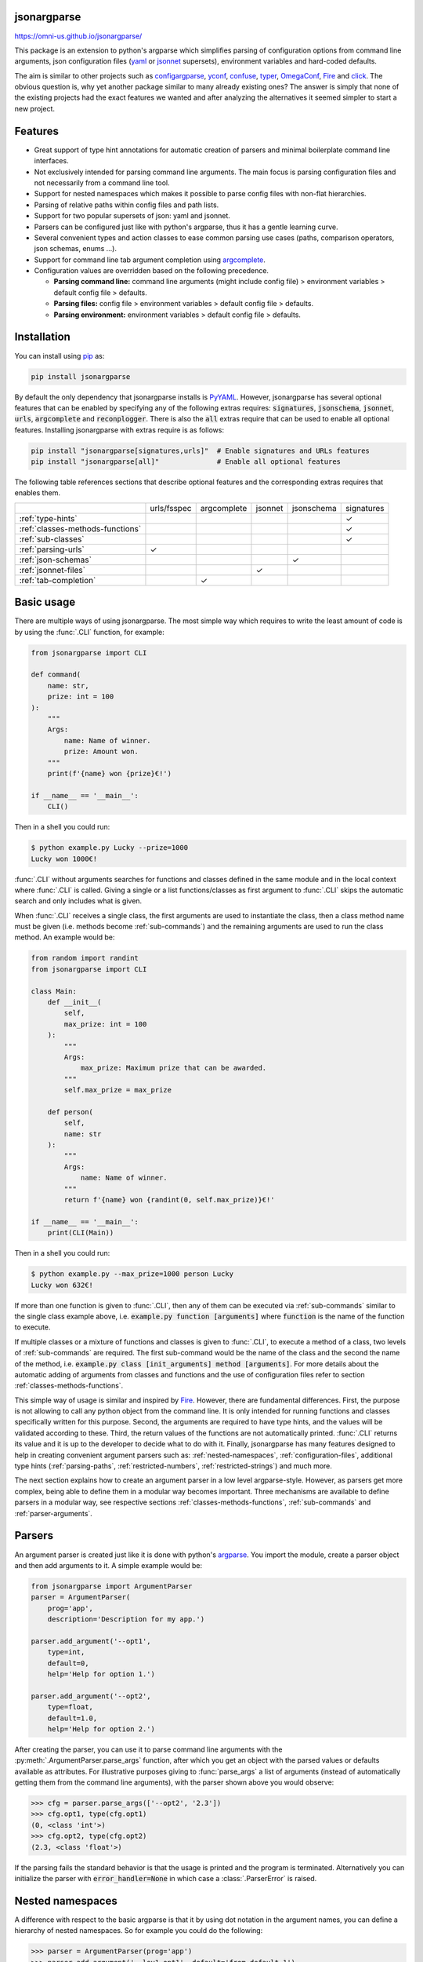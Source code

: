 .. image:: https://circleci.com/gh/omni-us/jsonargparse.svg?style=svg
    :target: https://circleci.com/gh/omni-us/jsonargparse
.. image:: https://codecov.io/gh/omni-us/jsonargparse/branch/master/graph/badge.svg
    :target: https://codecov.io/gh/omni-us/jsonargparse
.. image:: https://sonarcloud.io/api/project_badges/measure?project=omni-us_jsonargparse&metric=alert_status
    :target: https://sonarcloud.io/dashboard?id=omni-us_jsonargparse
.. image:: https://badge.fury.io/py/jsonargparse.svg
    :target: https://badge.fury.io/py/jsonargparse
.. image:: https://img.shields.io/badge/contributions-welcome-brightgreen.svg
    :target: https://github.com/omni-us/jsonargparse


jsonargparse
============

https://omni-us.github.io/jsonargparse/

This package is an extension to python's argparse which simplifies parsing of
configuration options from command line arguments, json configuration files
(`yaml <https://yaml.org/>`__ or `jsonnet <https://jsonnet.org/>`__ supersets),
environment variables and hard-coded defaults.

The aim is similar to other projects such as `configargparse
<https://pypi.org/project/ConfigArgParse/>`__, `yconf
<https://pypi.org/project/yconf/>`__, `confuse
<https://pypi.org/project/confuse/>`__, `typer
<https://pypi.org/project/typer/>`__, `OmegaConf
<https://pypi.org/project/omegaconf/>`__, `Fire
<https://pypi.org/project/fire/>`__ and `click
<https://pypi.org/project/click/>`__. The obvious question is, why yet another
package similar to many already existing ones? The answer is simply that none of
the existing projects had the exact features we wanted and after analyzing the
alternatives it seemed simpler to start a new project.


Features
========

- Great support of type hint annotations for automatic creation of parsers and
  minimal boilerplate command line interfaces.

- Not exclusively intended for parsing command line arguments. The main focus is
  parsing configuration files and not necessarily from a command line tool.

- Support for nested namespaces which makes it possible to parse config files
  with non-flat hierarchies.

- Parsing of relative paths within config files and path lists.

- Support for two popular supersets of json: yaml and jsonnet.

- Parsers can be configured just like with python's argparse, thus it has a
  gentle learning curve.

- Several convenient types and action classes to ease common parsing use cases
  (paths, comparison operators, json schemas, enums ...).

- Support for command line tab argument completion using `argcomplete
  <https://pypi.org/project/argcomplete/>`__.

- Configuration values are overridden based on the following precedence.

  - **Parsing command line:** command line arguments (might include config file)
    > environment variables > default config file > defaults.
  - **Parsing files:** config file > environment variables > default config file
    > defaults.
  - **Parsing environment:** environment variables > default config file >
    defaults.


.. _installation:

Installation
============

You can install using `pip <https://pypi.org/project/jsonargparse/>`__ as:

.. code-block:: bash

    pip install jsonargparse

By default the only dependency that jsonargparse installs is `PyYAML
<https://pypi.org/project/PyYAML/>`__. However, jsonargparse has several
optional features that can be enabled by specifying any of the following extras
requires: :code:`signatures`, :code:`jsonschema`, :code:`jsonnet`, :code:`urls`,
:code:`argcomplete` and :code:`reconplogger`. There is also the :code:`all`
extras require that can be used to enable all optional features. Installing
jsonargparse with extras require is as follows:

.. code-block:: bash

    pip install "jsonargparse[signatures,urls]"  # Enable signatures and URLs features
    pip install "jsonargparse[all]"              # Enable all optional features

The following table references sections that describe optional features and the
corresponding extras requires that enables them.

+----------------------------------+-------------+-------------+---------+------------+------------+
|                                  | urls/fsspec | argcomplete | jsonnet | jsonschema | signatures |
+----------------------------------+-------------+-------------+---------+------------+------------+
| :ref:`type-hints`                |             |             |         |            | ✓          |
+----------------------------------+-------------+-------------+---------+------------+------------+
| :ref:`classes-methods-functions` |             |             |         |            | ✓          |
+----------------------------------+-------------+-------------+---------+------------+------------+
| :ref:`sub-classes`               |             |             |         |            | ✓          |
+----------------------------------+-------------+-------------+---------+------------+------------+
| :ref:`parsing-urls`              | ✓           |             |         |            |            |
+----------------------------------+-------------+-------------+---------+------------+------------+
| :ref:`json-schemas`              |             |             |         | ✓          |            |
+----------------------------------+-------------+-------------+---------+------------+------------+
| :ref:`jsonnet-files`             |             |             | ✓       |            |            |
+----------------------------------+-------------+-------------+---------+------------+------------+
| :ref:`tab-completion`            |             | ✓           |         |            |            |
+----------------------------------+-------------+-------------+---------+------------+------------+


Basic usage
===========

There are multiple ways of using jsonargparse. The most simple way which
requires to write the least amount of code is by using the :func:`.CLI`
function, for example:

.. code-block:: python

    from jsonargparse import CLI

    def command(
        name: str,
        prize: int = 100
    ):
        """
        Args:
            name: Name of winner.
            prize: Amount won.
        """
        print(f'{name} won {prize}€!')

    if __name__ == '__main__':
        CLI()

Then in a shell you could run:

.. code-block:: bash

    $ python example.py Lucky --prize=1000
    Lucky won 1000€!

:func:`.CLI` without arguments searches for functions and classes defined in the
same module and in the local context where :func:`.CLI` is called. Giving a
single or a list functions/classes as first argument to :func:`.CLI` skips the
automatic search and only includes what is given.

When :func:`.CLI` receives a single class, the first arguments are used to
instantiate the class, then a class method name must be given (i.e. methods
become :ref:`sub-commands`) and the remaining arguments are used to run the
class method. An example would be:

.. code-block:: python

    from random import randint
    from jsonargparse import CLI

    class Main:
        def __init__(
            self,
            max_prize: int = 100
        ):
            """
            Args:
                max_prize: Maximum prize that can be awarded.
            """
            self.max_prize = max_prize

        def person(
            self,
            name: str
        ):
            """
            Args:
                name: Name of winner.
            """
            return f'{name} won {randint(0, self.max_prize)}€!'

    if __name__ == '__main__':
        print(CLI(Main))

Then in a shell you could run:

.. code-block:: bash

    $ python example.py --max_prize=1000 person Lucky
    Lucky won 632€!

If more than one function is given to :func:`.CLI`, then any of them can be
executed via :ref:`sub-commands` similar to the single class example above, i.e.
:code:`example.py function [arguments]` where :code:`function` is the name of
the function to execute.

If multiple classes or a mixture of functions and classes is given to
:func:`.CLI`, to execute a method of a class, two levels of :ref:`sub-commands`
are required. The first sub-command would be the name of the class and the
second the name of the method, i.e. :code:`example.py class [init_arguments]
method [arguments]`. For more details about the automatic adding of arguments
from classes and functions and the use of configuration files refer to section
:ref:`classes-methods-functions`.

This simple way of usage is similar and inspired by `Fire
<https://pypi.org/project/fire/>`__. However, there are fundamental differences.
First, the purpose is not allowing to call any python object from the command
line. It is only intended for running functions and classes specifically written
for this purpose. Second, the arguments are required to have type hints, and the
values will be validated according to these. Third, the return values of the
functions are not automatically printed. :func:`.CLI` returns its value and it
is up to the developer to decide what to do with it. Finally, jsonargparse has
many features designed to help in creating convenient argument parsers such as:
:ref:`nested-namespaces`, :ref:`configuration-files`, additional type hints
(:ref:`parsing-paths`, :ref:`restricted-numbers`, :ref:`restricted-strings`) and
much more.

The next section explains how to create an argument parser in a low level
argparse-style. However, as parsers get more complex, being able to define them
in a modular way becomes important. Three mechanisms are available to define
parsers in a modular way, see respective sections
:ref:`classes-methods-functions`, :ref:`sub-commands` and
:ref:`parser-arguments`.


Parsers
=======

An argument parser is created just like it is done with python's `argparse
<https://docs.python.org/3/library/argparse.html>`__. You import the module,
create a parser object and then add arguments to it. A simple example would be:

.. code-block:: python

    from jsonargparse import ArgumentParser
    parser = ArgumentParser(
        prog='app',
        description='Description for my app.')

    parser.add_argument('--opt1',
        type=int,
        default=0,
        help='Help for option 1.')

    parser.add_argument('--opt2',
        type=float,
        default=1.0,
        help='Help for option 2.')


After creating the parser, you can use it to parse command line arguments with
the :py:meth:`.ArgumentParser.parse_args` function, after which you get
an object with the parsed values or defaults available as attributes. For
illustrative purposes giving to :func:`parse_args` a list of arguments (instead
of automatically getting them from the command line arguments), with the parser
shown above you would observe:

.. code-block:: python

    >>> cfg = parser.parse_args(['--opt2', '2.3'])
    >>> cfg.opt1, type(cfg.opt1)
    (0, <class 'int'>)
    >>> cfg.opt2, type(cfg.opt2)
    (2.3, <class 'float'>)

If the parsing fails the standard behavior is that the usage is printed and the
program is terminated. Alternatively you can initialize the parser with
:code:`error_handler=None` in which case a :class:`.ParserError` is raised.


.. _nested-namespaces:

Nested namespaces
=================

A difference with respect to the basic argparse is that it by using dot notation
in the argument names, you can define a hierarchy of nested namespaces. So for
example you could do the following:

.. code-block:: python

    >>> parser = ArgumentParser(prog='app')
    >>> parser.add_argument('--lev1.opt1', default='from default 1')
    >>> parser.add_argument('--lev1.opt2', default='from default 2')
    >>> cfg = parser.get_defaults()
    >>> cfg.lev1.opt1
    'from default 2'
    >>> cfg.lev1.opt2
    'from default 2'

A group of nested options can be created by using a dataclass. This has the
advantage that the same options can be reused in multiple places of a project.
An example analogous to the one above would be:

.. code-block:: python

    from dataclasses import dataclass

    @dataclass
    class Level1Options:
        """Level 1 options
        Args:
            opt1: Option 1
            opt2: Option 2
        """
        opt1: str = 'from default 1'
        opt2: str = 'from default 2'

    parser = ArgumentParser()
    parser.add_argument('--lev1', type=Level1Options, default=Level1Options())


.. _configuration-files:

Configuration files
===================

An important feature of jsonargparse is the parsing of yaml/json files. The dot
notation hierarchy of the arguments (see :ref:`nested-namespaces`) are used for
the expected structure in the config files.

The :py:attr:`.ArgumentParser.default_config_files` property can be set when
creating a parser to specify patterns to search for configuration files. For
example if a parser is created as
:code:`ArgumentParser(default_config_files=['~/.myapp.yaml',
'/etc/myapp.yaml'])`, when parsing if any of those two config files exist it
will be parsed and used to override the defaults. Only the first matched config
file is used. The default config file is always parsed first, this means that
any command line arguments will override its values.

It is also possible to add an argument to explicitly provide a configuration
file path. Providing a config file as an argument does not disable the parsing
of :code:`default_config_files`. The config argument would be parsed in the
specific position among the command line arguments. Therefore the arguments
found after would override the values from the config file. The config argument
can be given multiple times, each overriding the values of the previous. Using
the example parser from the :ref:`nested-namespaces` section above, we could
have the following config file in yaml format:

.. code-block:: yaml

    # File: example.yaml
    lev1:
      opt1: from yaml 1
      opt2: from yaml 2

Then in python adding a config file argument and parsing some dummy arguments,
the following would be observed:

.. code-block:: python

    >>> from jsonargparse import ArgumentParser, ActionConfigFile
    >>> parser = ArgumentParser()
    >>> parser.add_argument('--lev1.opt1', default='from default 1')
    >>> parser.add_argument('--lev1.opt2', default='from default 2')
    >>> parser.add_argument('--cfg', action=ActionConfigFile)
    >>> cfg = parser.parse_args(['--lev1.opt1', 'from arg 1',
                                 '--cfg', 'example.yaml',
                                 '--lev1.opt2', 'from arg 2'])
    >>> cfg.lev1.opt1
    'from yaml 1'
    >>> cfg.lev1.opt2
    'from arg 2'

Instead of providing a path to a configuration file, a string with the
configuration content can also be provided.

.. code-block:: python

    >>> cfg = parser.parse_args(['--cfg', '{"lev1":{"opt1":"from string 1"}}'])
    >>> cfg.lev1.opt1
    'from string 1'

The config file can also be provided as an environment variable as explained in
section :ref:`environment-variables`. The configuration file environment
variable is the first one to be parsed. So any argument provided through an
environment variable would override the config file one.

A configuration file or string can also be parsed without parsing command line
arguments. The methods for this are :py:meth:`.ArgumentParser.parse_path` and
:py:meth:`.ArgumentParser.parse_string` to parse a config file or a config
string respectively.

Parsers that have an :class:`.ActionConfigFile` also include a
:code:`--print_config` option. This is useful particularly for command line
tools with a large set of options to create an initial config file including all
default values. If the `ruyaml <https://ruyaml.readthedocs.io>`__ package is
installed, the config can be printed having the help descriptions content as
yaml comments by using :code:`--print_config=comments`. Another option is
:code:`--print_config=skip_null` which skips entries whose value is
:code:`null`.


.. _environment-variables:

Environment variables
=====================

The jsonargparse parsers can also get values from environment variables. The
parser checks existing environment variables whose name is of the form
:code:`[PREFIX_][LEV__]*OPT`, that is, all in upper case, first a prefix (set by
:code:`env_prefix`, or if unset the :code:`prog` without extension) followed by
underscore and then the argument name replacing dots with two underscores. Using
the parser from the :ref:`nested-namespaces` section above, in your shell you
would set the environment variables as:

.. code-block:: bash

    export APP_LEV1__OPT1='from env 1'
    export APP_LEV1__OPT2='from env 2'

Then in python the parser would use these variables, unless overridden by the
command line arguments, that is:

.. code-block:: python

    >>> parser = ArgumentParser(env_prefix='APP', default_env=True)
    >>> parser.add_argument('--lev1.opt1', default='from default 1')
    >>> parser.add_argument('--lev1.opt2', default='from default 2')
    >>> cfg = parser.parse_args(['--lev1.opt1', 'from arg 1'])
    >>> cfg.lev1.opt1
    'from arg 1'
    >>> cfg.lev1.opt2
    'from env 2'

Note that when creating the parser, :code:`default_env=True` was given. By
default :py:meth:`.ArgumentParser.parse_args` does not check environment
variables, so it has to be enabled explicitly.

There is also the :py:meth:`.ArgumentParser.parse_env` function to only parse
environment variables, which might be useful for some use cases in which there
is no command line call involved.

If a parser includes an :class:`.ActionConfigFile` argument, then the
environment variable for this config file will be checked before all the other
environment variables.


.. _classes-methods-functions:

Classes, methods and functions
==============================

It is good practice to write python code in which parameters have type hints and
are described in the docstrings. To make this well written code configurable, it
wouldn't make sense to duplicate information of types and parameter
descriptions. To avoid this duplication, jsonargparse includes methods to
automatically add their arguments:
:py:meth:`.SignatureArguments.add_class_arguments`,
:py:meth:`.SignatureArguments.add_method_arguments`,
:py:meth:`.SignatureArguments.add_function_arguments` and
:py:meth:`.SignatureArguments.add_dataclass_arguments`.

Take for example a class with its init and a method with docstrings as follows:

.. code-block:: python

    from typing import Dict, Union, List

    class MyClass(MyBaseClass):
        def __init__(self, items: Dict[str, Union[int, List[int]]], **kwargs):
            """Initializer for MyClass.

            Args:
                items: Description for items.
            """
            pass

        def mymethod(self, value: float, flag: bool = False):
            """Description for mymethod.

            Args:
                value: Description for value.
                flag: Description for flag.
            """
            pass

Both :code:`MyClass` and :code:`mymethod` can easily be made configurable, the
class initialized and the method executed as follows:

.. code-block:: python

    from jsonargparse import ArgumentParser, namespace_to_dict

    parser = ArgumentParser()
    parser.add_class_arguments(MyClass, 'myclass.init')
    parser.add_method_arguments(MyClass, 'mymethod', 'myclass.method')

    cfg = parser.parse_args()
    myclass = MyClass(**namespace_to_dict(cfg.myclass.init))
    myclass.mymethod(**namespace_to_dict(cfg.myclass.method))

The :func:`add_class_arguments` call adds to the *myclass.init* key the
:code:`items` argument with description as in the docstring, it is set as
required since it does not have a default value, and when parsed it is validated
according to its type hint, i.e., a dict with values ints or list of ints. Also
since the init has the :code:`**kwargs` argument, the keyword arguments from
:code:`MyBaseClass` are also added to the parser. Similarly the
:func:`add_method_arguments` call adds to the *myclass.method* key the arguments
:code:`value` as a required float and :code:`flag` as an optional boolean with
default value false.

Instead of using :func:`namespace_to_dict` to convert the namespaces to a
dictionary, the :class:`.ArgumentParser` object can be instantiated with
:code:`parse_as_dict=True` to get directly a dictionary from the parsing
methods.

When parsing from a configuration file (see :ref:`configuration-files`) all the
values can be given in a single config file. However, for convenience it is also
possible that the values for each of the groups created by the calls to the add
signature methods can be parsed from independent files. This means that for the
example above there could be one general config file with contents:

.. code-block:: yaml

    myclass:
      init: myclass.yaml
      method: mymethod.yaml

Then the files :code:`myclass.yaml` and :code:`mymethod.yaml` would only include
the settings for each of the instantiation of the class and the call to the
method respectively.

A wide range of type hints are supported. For exact details go to section
:ref:`type-hints`. Some notes about the support for automatic adding of
arguments are:

- All positional arguments must have a type, otherwise the add arguments
  functions raise an exception.

- Keyword arguments are ignored if they don't have at least one type that is
  supported. They are also ignored if the name starts with :code:`_`.

- Recursive adding of arguments from base classes only considers the presence
  of :code:`*args` and :code:`**kwargs`. It does not check the code to identify
  if :code:`super().__init__` is called or with which arguments.

- Arguments whose name starts with :code:`_` are considered for internal use
  and ignored.

- The signature methods have a :code:`skip` parameters which can be used to
  exclude adding some arguments, e.g.
  :code:`parser.add_method_arguments(MyClass, 'mymethod', skip={'flag'})`.

.. note::

    Since keyword arguments with unsupported types are ignored, during
    development it might be desired to know which arguments are ignored and the
    specific reason. This can be done by initializing :class:`.ArgumentParser`
    with :code:`logger={'level': 'DEBUG'}`. For more details about logging go to
    section :ref:`logging`.

.. note::

    For all features described above to work, one optional package is required:
    `docstring-parser <https://pypi.org/project/docstring-parser/>`__ to get the
    argument descriptions from the docstrings. This package is included when
    jsonargparse is installed using the :code:`signatures` extras require as
    explained in section :ref:`installation`.


.. _argument-linking:

Argument linking
================

Some use cases could require adding arguments from multiple classes and be
desired that some parameters get a value automatically computed from other
arguments. This behavior can be obtained by using the
:py:meth:`.ArgumentParser.link_arguments` method.

There are two types of links each defined with :code:`apply_on='parse'` and
:code:`apply_on='instantiate'`. As the names suggest the former are set when
calling one of the parse methods and the latter are set when calling
:py:meth:`.ArgumentParser.instantiate_classes`.

For parsing links, source keys can be individual arguments or nested groups. The
target key has to be a single argument. The keys can be inside init_args of a
subclass. The compute function should accept as many positional arguments as
there are sources and return a value of type compatible with the target. An
example would be the following:

.. code-block:: python

    class Model:
        def __init__(self, batch_size: int):
            self.batch_size = batch_size

    class Data:
        def __init__(self, batch_size: int = 5):
            self.batch_size = batch_size

    parser = ArgumentParser()
    parser.add_class_arguments(Model, 'model')
    parser.add_class_arguments(Data, 'data')
    parser.link_arguments('data.batch_size', 'model.batch_size', apply_on='parse')

As argument and in config files only :code:`data.batch_size` should be
specified. Then whatever value it has will be propagated to
:code:`model.batch_size`.

For instantiation links, only a single source key is supported. The key can be
for a class group created using
:py:meth:`.SignatureArguments.add_class_arguments` or a subclass action created
using :py:meth:`.SignatureArguments.add_subclass_arguments`. If the key is only
the class group or subclass action, then a compute function is required which
takes the source class instance and returns the value to set in target.
Alternatively the key can specify a class attribute. The target key has to be a
single argument and can be inside init_args of a subclass. The order of
instantiation used by :py:meth:`.ArgumentParser.instantiate_classes` is
automatically determined based on the links. The instantiation links must be
a directed acyclic graph. An example would be the following:

.. code-block:: python

    class Model:
        def __init__(self, num_classes: int):
            self.num_classes = num_classes

    class Data:
        def __init__(self):
            self.num_classes = get_num_classes()

    parser = ArgumentParser()
    parser.add_class_arguments(Model, 'model')
    parser.add_class_arguments(Data, 'data')
    parser.link_arguments('data.num_classes', 'model.num_classes', apply_on='instantiate')

This link would imply that :py:meth:`.ArgumentParser.instantiate_classes`
instantiates :class:`Data` first, then use the :code:`num_classes` attribute to
instantiate :class:`Model`.


.. _type-hints:

Type hints
==========

As explained in section :ref:`classes-methods-functions` type hints are required
to automatically add arguments from signatures to a parser. Additional to this
feature, a type hint can also be used independently when adding a single
argument to the parser. For example, an argument that can be :code:`None` or a
float in the range :code:`(0, 1)` or a positive int could be added using a type
hint as follows:

.. code-block:: python

    from typing import Optional, Union
    from jsonargparse.typing import PositiveInt, OpenUnitInterval
    parser.add_argument('--op', type=Optional[Union[PositiveInt, OpenUnitInterval]])

The support of type hints is designed to not require developers to change their
types or default values. In other words, the idea is to support type hints
whatever they may be, as opposed to requiring jsonargparse specific types. The
types included in :code:`jsonargparse.typing` are completely generic and could
even be useful independent of the argument parsers.

A wide range of type hints are supported and with arbitrary complexity/nesting.
Some notes about this support are:

- Nested types are supported as long as at least one child type is supported.

- Fully supported types are: :code:`str`, :code:`bool`, :code:`int`,
  :code:`float`, :code:`complex`, :code:`List`, :code:`Iterable`,
  :code:`Sequence`, :code:`Any`, :code:`Union`, :code:`Optional`, :code:`Enum`,
  :code:`UUID`, restricted types as explained in sections
  :ref:`restricted-numbers` and :ref:`restricted-strings` and paths and URLs as
  explained in sections :ref:`parsing-paths` and :ref:`parsing-urls`.

- :code:`Dict` is supported but only with :code:`str` or :code:`int` keys.

- :code:`Tuple` and :code:`Set` are supported even though they can't be
  represented in json distinguishable from a list. Each :code:`Tuple` element
  position can have its own type and will be validated as such. :code:`Tuple`
  with ellipsis (:code:`Tuple[type, ...]`) is also supported. In command line
  arguments, config files and environment variables, tuples and sets are
  represented as an array.

- :code:`dataclasses` are supported as a type but without any nesting and for
  pure data classes. By pure it is meant that it only inherits from data
  classes, not a mixture of normal classes and data classes.

- To set a value to :code:`None` it is required to use :code:`null` since this
  is how json/yaml defines it. To avoid confusion in the help, :code:`NoneType`
  is displayed as :code:`null`. For example a function argument with type and
  default :code:`Optional[str] = None` would be shown in the help as
  :code:`type: Union[str, null], default: null`.

- :code:`Callable` has an experimental partial implementation and not officially
  supported yet.


.. _registering-types:

Registering types
=================

With the :func:`.register_type` function it is possible to register additional
types for use in jsonargparse parsers. If the type class can be instantiated
with a string representation and casting the instance to :code:`str` gives back
the string representation, then only the type class is given to
:func:`.register_type`. For example in the :code:`jsonargparse.typing` package
this is how complex numbers are registered: :code:`register_type(complex)`. For
other type classes that don't have these properties, to register it might be
necessary to provide a serializer and/or deserializer function. Including the
serializer and deserializer functions, the registration of the complex numbers
example is equivalent to :code:`register_type(complex, serializer=str,
deserializer=complex)`.

A more useful example could be registering the :code:`datetime` class. This case
requires to give both a serializer and a deserializer as seen below.

.. code-block:: python

    from datetime import datetime
    from jsonargparse import ArgumentParser
    from jsonargparse.typing import register_type

    def serializer(v):
        return v.isoformat()

    def deserializer(v):
        return datetime.strptime(v, '%Y-%m-%dT%H:%M:%S')

    register_type(datetime, serializer, deserializer)

    parser = ArgumentParser()
    parser.add_argument('--datetime', type=datetime)
    parser.parse_args(['--datetime=2008-09-03T20:56:35'])


.. _sub-classes:

Class type and sub-classes
==========================

It is also possible to use an arbitrary class as a type such that the argument
accepts this class or any derived subclass. In the config file or environment
variable or command line argument, a class is represented by a dictionary with a
:code:`class_path` entry indicating the dot notation expression to import the
class, and optionally some :code:`init_args` that would be used to instantiate
it. When parsing, it will be checked that the class can be imported, that it is
a subclass of the given type and that :code:`init_args` values correspond to
valid arguments to instantiate it. After parsing, the config object will include
the :code:`class_path` and :code:`init_args` entries. To get a config object
with all sub-classes instantiated, the
:py:meth:`.ArgumentParser.instantiate_subclasses` method is used. The
:code:`skip` parameter of the signature methods can also be used to exclude
arguments within subclasses. This is done by giving its relative destination
key, i.e. as :code:`param.init_args.subparam`.

A simple example would be having some config file :code:`config.yaml` as:

.. code-block:: yaml

    myclass:
      calendar:
        class_path: calendar.Calendar
        init_args:
          firstweekday: 1

Then in python:

.. code-block:: python

    >>> from calendar import Calendar
    >>> class MyClass:
            def __init__(self, calendar: Calendar):
                self.calendar = calendar
    >>> parser = ArgumentParser(parse_as_dict=True)
    >>> parser.add_class_arguments(MyClass, 'myclass')
    >>> cfg = parser.parse_path('config.yaml')
    >>> cfg['myclass']['calendar']
    {'class_path': 'calendar.Calendar', 'init_args': {'firstweekday': 1}}
    >>> cfg = parser.instantiate_subclasses(cfg)
    >>> cfg['myclass']['calendar'].getfirstweekday()
    1

In this example the :code:`class_path` points to the same class used for the
type. But a subclass of :code:`Calendar` with an extended list of init
parameters would also work. The help of the parser does not show details for a
type class since this depends on the subclass used. To get help details for a
particular subclass there is a specific help option that receives the import
path as follows:

If there is some subclass of :code:`Calendar` which can be imported from
:code:`mycode.MyCalendar`, then it would be possible to see the corresponding
:code:`init_args` details by running the tool from the command line as:

.. code-block:: bash

    python tool.py --myclass.calendar.help mycode.MyCalendar


An individual argument can also be added having as type a class, i.e.
:code:`parser.add_argument('--calendar', type=Calendar)`. There is also another
method :py:meth:`.SignatureArguments.add_subclass_arguments` which does the same
as :code:`add_argument`, but has some added benefits: 1) the argument is added
in a new group automatically; 2) the argument values can be given in an
independent config file by specifying a path to it; and 3) by default sets a
useful :code:`metavar` and :code:`help` strings.


.. _sub-commands:

Sub-commands
============

A way to define parsers in a modular way is what in argparse is known as
`sub-commands <https://docs.python.org/3/library/argparse.html#sub-commands>`__.
However, to promote modularity, in jsonargparse sub-commands work a bit
different than in argparse. To add sub-commands to a parser, the
:py:meth:`.ArgumentParser.add_subcommands` method is used. Then an existing
parser is added as a sub-command using :func:`.add_subcommand`. In a parsed
config object the sub-command will be stored in the :code:`subcommand` entry (or
whatever :code:`dest` was set to), and the values of the sub-command will be in
an entry with the same name as the respective sub-command. An example of
defining a parser with sub-commands is the following:

.. code-block:: python

    from jsonargparse import ArgumentParser
    ...
    parser_subcomm1 = ArgumentParser()
    parser_subcomm1.add_argument('--op1')
    ...
    parser_subcomm2 = ArgumentParser()
    parser_subcomm2.add_argument('--op2')
    ...
    parser = ArgumentParser(prog='app')
    parser.add_argument('--op0')
    subcommands = parser.add_subcommands()
    subcommands.add_subcommand('subcomm1', parser_subcomm1)
    subcommands.add_subcommand('subcomm2', parser_subcomm2)

Then some examples of parsing are the following:

.. code-block:: python

    >>> parser.parse_args(['subcomm1', '--op1', 'val1'])
    Namespace(op0=None, subcomm1=Namespace(op1='val1'), subcommand='subcomm1')
    >>> parser.parse_args(['--op0', 'val0', 'subcomm2', '--op2', 'val2'])
    Namespace(op0='val0', subcomm2=Namespace(op2='val2'), subcommand='subcomm2')

Parsing config files with :py:meth:`.ArgumentParser.parse_path` or
:py:meth:`.ArgumentParser.parse_string` is also possible. Though there can only
be values for one of the sub-commands. The config file is not required to
specify a value for :code:`subcommand`. For the example parser above a valid
yaml would be:

.. code-block:: yaml

    # File: example.yaml
    op0: val0
    subcomm1:
      op1: val1

Parsing of environment variables works similar to :class:`.ActionParser`. For
the example parser above, all environment variables for :code:`subcomm1` would
have as prefix :code:`APP_SUBCOMM1_` and likewise for :code:`subcomm2` as prefix
:code:`APP_SUBCOMM2_`. The sub-command to use could be chosen by setting
environment variable :code:`APP_SUBCOMMAND`.

It is possible to have multiple levels of sub-commands. With multiple levels
there is one basic requirement: the sub-commands must be added in the order of
the levels. This is, first call :func:`add_subcommands` and
:func:`add_subcommand` for the first level. Only after do the same for the
second level, and so on.


.. _json-schemas:

Json schemas
============

The :class:`.ActionJsonSchema` class is provided to allow parsing and validation
of values using a json schema. This class requires the `jsonschema
<https://pypi.org/project/jsonschema/>`__ python package. Though note that
jsonschema is not a requirement of the minimal jsonargparse install. To enable
this functionality install with the :code:`jsonschema` extras require as
explained in section :ref:`installation`.

Check out the `jsonschema documentation
<https://python-jsonschema.readthedocs.io/>`__ to learn how to write a schema.
The current version of jsonargparse uses Draft7Validator. Parsing an argument
using a json schema is done like in the following example:

.. code-block:: python

    >>> schema = {
    ...     "type" : "object",
    ...     "properties" : {
    ...         "price" : {"type" : "number"},
    ...         "name" : {"type" : "string"},
    ...     },
    ... }

    >>> from jsonargparse import ActionJsonSchema
    >>> parser.add_argument('--op', action=ActionJsonSchema(schema=schema))

    >>> parser.parse_args(['--op', '{"price": 1.5, "name": "cookie"}'])
    Namespace(op=Namespace(name='cookie', price=1.5))

Instead of giving a json string as argument value, it is also possible to
provide a path to a json/yaml file, which would be loaded and validated against
the schema. If the schema defines default values, these will be used by the
parser to initialize the config values that are not specified. When adding an
argument with the :class:`.ActionJsonSchema` action, you can use "%s" in the
:code:`help` string so that in that position the schema is printed.


.. _jsonnet-files:

Jsonnet files
=============

The Jsonnet support requires `jsonschema
<https://pypi.org/project/jsonschema/>`__ and `jsonnet
<https://pypi.org/project/jsonnet/>`__ python packages which are not included
with minimal jsonargparse install. To enable this functionality install
jsonargparse with the :code:`jsonnet` extras require as explained in section
:ref:`installation`.

By default an :class:`.ArgumentParser` parses configuration files as yaml.
However, if instantiated giving as argument :code:`parser_mode='jsonnet'`, then
:func:`parse_args`, :func:`parse_path` and :func:`parse_string` will expect
config files to be in jsonnet format instead. Example:

.. code-block:: python

    >>> from jsonargparse import ArgumentParser, ActionConfigFile
    >>> parser = ArgumentParser(parser_mode='jsonnet')
    >>> parser.add_argument('--cfg', action=ActionConfigFile)
    >>> cfg = parser.parse_args(['--cfg', 'example.jsonnet'])

Jsonnet files are commonly parametrized, thus requiring external variables for
parsing. For these cases, instead of changing the parser mode away from yaml,
the :class:`.ActionJsonnet` class can be used. This action allows to define an
argument which would be a jsonnet string or a path to a jsonnet file. Moreover,
another argument can be specified as the source for any external variables
required, which would be either a path to or a string containing a json
dictionary of variables. Its use would be as follows:

.. code-block:: python

    from jsonargparse import ArgumentParser, ActionJsonnet, ActionJsonnetExtVars
    parser = ArgumentParser()
    parser.add_argument('--in_ext_vars',
        action=ActionJsonnetExtVars())
    parser.add_argument('--in_jsonnet',
        action=ActionJsonnet(ext_vars='in_ext_vars'))

For example, if a jsonnet file required some external variable :code:`param`,
then the jsonnet and the external variable could be given as:

.. code-block:: python

        cfg = parser.parse_args(['--in_ext_vars', '{"param": 123}',
                                 '--in_jsonnet', 'path_to_jsonnet'])

Note that the external variables argument must be provided before the jsonnet
path so that this dictionary already exists when parsing the jsonnet.

The :class:`.ActionJsonnet` class also accepts as argument a json schema, in
which case the jsonnet would be validated against this schema right after
parsing.


.. _parsing-paths:

Parsing paths
=============

For some use cases it is necessary to parse file paths, checking its existence
and access permissions, but not necessarily opening the file. Moreover, a file
path could be included in a config file as relative with respect to the config
file's location. After parsing it should be easy to access the parsed file path
without having to consider the location of the config file. To help in these
situations jsonargparse includes a type generator :func:`.path_type`, some
predefined types (e.g. :class:`.Path_fr`) and the :class:`.ActionPathList`
class.

For example suppose you have a directory with a configuration file
:code:`app/config.yaml` and some data :code:`app/data/info.db`. The contents of
the yaml file is the following:

.. code-block:: yaml

    # File: config.yaml
    databases:
      info: data/info.db

To create a parser that checks that the value of :code:`databases.info` is a
file that exists and is readable, the following could be done:

.. code-block:: python

    from jsonargparse import ArgumentParser
    from jsonargparse.typing import Path_fr
    parser = ArgumentParser()
    parser.add_argument('--databases.info', type=Path_fr)
    cfg = parser.parse_path('app/config.yaml')

The :code:`fr` in the type are flags that stand for file and readable. After
parsing, the value of :code:`databases.info` will be an instance of the
:class:`.Path` class that allows to get both the original relative path as
included in the yaml file, or the corresponding absolute path:

.. code-block:: python

    >>> str(cfg.databases.info)
    'data/info.db'
    >>> cfg.databases.info()
    '/YOUR_CWD/app/data/info.db'

Likewise directories can be parsed using the :class:`.Path_dw` type, which would
require a directory to exist and be writeable. New path types can be created
using the :func:`.path_type` function. For example to create a type for files
that must exist and be both readable and writeable, the command would be
:code:`Path_frw = path_type('frw')`. If the file :code:`app/config.yaml` is not
writeable, then using the type to cast :code:`Path_frw('app/config.yaml')` would
raise a *TypeError: File is not writeable* exception. For more information of
all the mode flags supported, refer to the documentation of the :class:`.Path`
class.

The content of a file that a :class:`.Path` instance references can be read by
using the :py:meth:`.Path.get_content` method. For the previous example would be
:code:`info_db = cfg.databases.info.get_content()`.

An argument with a path type can be given :code:`nargs='+'` to parse multiple
paths. But it might also be wanted to parse a list of paths found in a plain
text file or from stdin. For this the :class:`.ActionPathList` is used and as
argument either the path to a file listing the paths is given or the special
:code:`'-'` string for reading the list from stdin. Example:

.. code-block:: python

    from jsonargparse import ActionPathList
    parser.add_argument('--list', action=ActionPathList(mode='fr'))
    cfg = parser.parse_args(['--list', 'paths.lst')  # Text file with paths
    cfg = parser.parse_args(['--list', '-')          # List from stdin

If :code:`nargs='+'` is given to :code:`add_argument` with
:class:`.ActionPathList` then a single list is generated including all paths in
all provided lists.

Note: the :class:`.Path` class is currently not fully supported in windows.


.. _parsing-urls:

Parsing URLs
============

The :func:`.path_type` function also supports URLs which after parsing the
:py:meth:`.Path.get_content` method can be used to perform a GET request to the
corresponding URL and retrieve its content. For this to work the *validators*
and *requests* python packages are required. Alternatively, :func:`.path_type`
can also be used for `fsspec <https://filesystem-spec.readthedocs.io>`__
supported file systems. The respective optional package(s) will be installed
along with jsonargparse if installed with the :code:`urls` or :code:`fsspec`
extras require as explained in section :ref:`installation`.

The :code:`'u'` flag is used to parse URLs using requests and the flag
:code:`'s'` to parse fsspec file systems. For example if it is desired that an
argument can be either a readable file or URL, the type would be created as
:code:`Path_fur = path_type('fur')`. If the value appears to be a URL according
to :func:`validators.url.url` then a HEAD request would be triggered to check if
it is accessible. To get the content of the parsed path, without needing to care
if it is a local file or a URL, the :py:meth:`.Path.get_content` can be used.

If you import :code:`from jsonargparse import set_config_read_mode` and then run
:code:`set_config_read_mode(urls_enabled=True)` or
:code:`set_config_read_mode(fsspec_enabled=True)`, the following functions and
classes will also support loading from URLs:
:py:meth:`.ArgumentParser.parse_path`, :py:meth:`.ArgumentParser.get_defaults`
(:code:`default_config_files` argument), :class:`.ActionConfigFile`,
:class:`.ActionJsonSchema`, :class:`.ActionJsonnet` and :class:`.ActionParser`.
This means that a tool that can receive a configuration file via
:class:`.ActionConfigFile` is able to get the content from a URL, thus something
like the following would work:

.. code-block:: bash

    $ my_tool.py --cfg http://example.com/config.yaml


.. _restricted-numbers:

Restricted numbers
==================

It is quite common that when parsing a number, its range should be limited. To
ease these cases the module :code:`jsonargparse.typing` includes some predefined
types and a function :func:`.restricted_number_type` to define new types. The
predefined types are: :class:`.PositiveInt`, :class:`.NonNegativeInt`,
:class:`.PositiveFloat`, :class:`.NonNegativeFloat`,
:class:`.ClosedUnitInterval` and :class:`.OpenUnitInterval`. Examples of usage
are:

.. code-block:: python

    from jsonargparse.typing import PositiveInt, PositiveFloat, restricted_number_type
    # float larger than zero
    parser.add_argument('--op1', type=PositiveFloat)
    # between 0 and 10
    from_0_to_10 = restricted_number_type('from_0_to_10', int, [('>=', 0), ('<=', 10)])
    parser.add_argument('--op2', type=from_0_to_10)
    # either int larger than zero or 'off' string
    def int_or_off(x): return x if x == 'off' else PositiveInt(x)
    parser.add_argument('--op3', type=int_or_off))


.. _restricted-strings:

Restricted strings
==================

Similar to the restricted numbers, there is a function to create string types
that are restricted to match a given regular expression:
:func:`.restricted_string_type`. A predefined type is :class:`.Email` which is
restricted so that it follows the normal email pattern. For example to add an
argument required to be exactly four uppercase letters:

.. code-block:: python

    from jsonargparse.typing import Email, restricted_string_type
    CodeType = restricted_string_type('CodeType', '^[A-Z]{4}$')
    parser.add_argument('--code', type=CodeType)
    parser.add_argument('--email', type=Email)


Enum arguments
==============

Another case of restricted values is string choices. In addition to the common
:code:`choices` given as a list of strings, it is also possible to provide as
type an :code:`Enum` class. This has the added benefit that strings are mapped
to some desired values. For example:

.. code-block:: python

    >>> class MyEnum(enum.Enum):
    ...     choice1 = -1
    ...     choice2 = 0
    ...     choice3 = 1
    >>> parser.add_argument('--op', type=MyEnum)
    >>> parser.parse_args(['--op=choice1'])
    Namespace(op=<MyEnum.choice1: -1>)


.. _boolean-arguments:

Boolean arguments
=================

Parsing boolean arguments is very common, however, the original argparse only
has a limited support for them, via :code:`store_true` and :code:`store_false`.
Futhermore unexperienced users might mistakenly use :code:`type=bool` which
would not provide the intended behavior.

With jsonargparse adding an argument with :code:`type=bool` the intended action
is implemented. If given as values :code:`{'yes', 'true'}` or :code:`{'no',
'false'}` the corresponding parsed values would be :code:`True` or
:code:`False`. For example:

.. code-block:: python

    >>> parser.add_argument('--op1', type=bool, default=False)
    >>> parser.add_argument('--op2', type=bool, default=True)
    >>> parser.parse_args(['--op1', 'yes', '--op2', 'false'])
    Namespace(op1=True, op2=False)

Sometimes it is also useful to define two paired options, one to set
:code:`True` and the other to set :code:`False`. The :class:`.ActionYesNo` class
makes this straightforward. A couple of examples would be:

.. code-block:: python

    from jsonargparse import ActionYesNo
    # --opt1 for true and --no_opt1 for false.
    parser.add_argument('--op1', action=ActionYesNo)
    # --with-opt2 for true and --without-opt2 for false.
    parser.add_argument('--with-op2', action=ActionYesNo(yes_prefix='with-', no_prefix='without-'))

If the :class:`.ActionYesNo` class is used in conjunction with :code:`nargs='?'`
the options can also be set by giving as value any of :code:`{'true', 'yes',
'false', 'no'}`.


.. _parser-arguments:

Parsers as arguments
====================

Sometimes it is useful to take an already existing parser that is required
standalone in some part of the code, and reuse it to parse an inner node of
another more complex parser. For these cases an argument can be defined using
the :class:`.ActionParser` class. An example of how to use this class is the
following:

.. code-block:: python

    from jsonargparse import ArgumentParser, ActionParser
    inner_parser = ArgumentParser(prog='app1')
    inner_parser.add_argument('--op1')
    ...
    outer_parser = ArgumentParser(prog='app2')
    outer_parser.add_argument('--inner.node',
        title='Inner node title',
        action=ActionParser(parser=inner_parser))

When using the :class:`.ActionParser` class, the value of the node in a config
file can be either the complex node itself, or the path to a file which will be
loaded and parsed with the corresponding inner parser. Naturally using
:class:`.ActionConfigFile` to parse a complete config file will parse the inner
nodes correctly.

Note that when adding :code:`inner_parser` a title was given. In the help, the
added parsers are shown as independent groups starting with the given
:code:`title`. It is also possible to provide a :code:`description`.

Regarding environment variables, the prefix of the outer parser will be used to
populate the leaf nodes of the inner parser. In the example above, if
:code:`inner_parser` is used to parse environment variables, then as normal
:code:`APP1_OP1` would be checked to populate option :code:`op1`. But if
:code:`outer_parser` is used, then :code:`APP2_INNER__NODE__OP1` would be
checked to populate :code:`inner.node.op1`.

An important detail to note is that the parsers that are given to
:class:`.ActionParser` are internally modified. Therefore, to use the parser
both as standalone and an inner node, it is necessary to implement a function
that instantiates the parser. This function would be used in one place to get an
instance of the parser for standalone parsing, and in some other place use the
function to provide an instance of the parser to :class:`.ActionParser`.


.. _tab-completion:

Tab completion
==============

Tab completion is available for jsonargparse parsers by using the `argcomplete
<https://pypi.org/project/argcomplete/>`__ package. There is no need to
implement completer functions or to call :func:`argcomplete.autocomplete` since
this is done automatically by :py:meth:`.ArgumentParser.parse_args`. The only
requirement to enable tab completion is to install argcomplete either directly
or by installing jsonargparse with the :code:`argcomplete` extras require as
explained in section :ref:`installation`. Then the tab completion can be enabled
`globally <https://kislyuk.github.io/argcomplete/#global-completion>`__ for all
argcomplete compatible tools or for each `individual
<https://kislyuk.github.io/argcomplete/#synopsis>`__ tool. A simple
:code:`example.py` tool would be:

.. code-block:: python

    #!/usr/bin/env python3

    from typing import Optional
    from jsonargparse import ArgumentParser

    parser = ArgumentParser()
    parser.add_argument('--bool', type=Optional[bool])

    parser.parse_args()

Then in a bash shell you can add the executable bit to the script, activate tab
completion and use it as follows:

.. code-block:: bash

    $ chmod +x example.py
    $ eval "$(register-python-argcomplete example.py)"

    $ ./example.py --bool <TAB><TAB>
    false  null   true
    $ ./example.py --bool f<TAB>
    $ ./example.py --bool false


.. _logging:

Logging
=======

The parsers from jsonargparse log some basic events, though by default this is
disabled. To enable it the :code:`logger` argument should be set when creating
an :class:`.ArgumentParser` object. The intended use is to give as value an
already existing logger object which is used for the whole application. Though
for convenience to enable a default logger the :code:`logger` argument can also
receive :code:`True` or a string which sets the name of the logger or a
dictionary that can include the name and the level, e.g. :code:`{"name":
"myapp", "level": "ERROR"}`. If `reconplogger
<https://pypi.org/project/reconplogger/>`__ is installed, setting :code:`logger`
to :code:`True` or a dictionary without specifying a name, then the reconplogger
is used.


Contributing
============

Contributions to jsonargparse are very welcome, be it just to create `issues
<https://github.com/omni-us/jsonargparse/issues>`_ for reporting bugs and
proposing enhancements, or more directly by creating `pull requests
<https://github.com/omni-us/jsonargparse/pulls>`_.

If you intend to work with the source code, note that this project does not
include any :code:`requirements.txt` file. This is by intention. To make it very
clear what are the requirements for different use cases, all the requirements of
the project are stored in the file :code:`setup.cfg`. The basic runtime
requirements are defined in section :code:`[options]` in the
:code:`install_requires` entry. All extras requires for optional features listed
in :ref:`installation` are stored in section :code:`[options.extras_require]`.
Also there are :code:`test`, :code:`test_no_urls`, :code:`dev` and :code:`doc`
entries in the same :code:`[options.extras_require]` section which lists
requirements for testing, development and documentation building.

The recommended way to work with the source code is the following. First clone
the repository, then create a virtual environment, activate it and finally
install the development requirements. More precisely the steps are:

.. code-block:: bash

    git clone https://github.com/omni-us/jsonargparse.git
    cd jsonargparse
    virtualenv -p python3 venv
    . venv/bin/activate

The crucial step is installing the requirements which would be done by running:

.. code-block:: bash

    pip install -e ".[dev,all]"

Running the unit tests can be done either using using `tox
<https://tox.readthedocs.io/en/stable/>`__ or the :code:`setup.py` script. The
unit tests are also installed with the package, thus can be used to in a
production system.

.. code-block:: bash

    tox  # Run tests using tox
    ./setup.py test_coverage  # Run tests and generate coverage report
    python3 -m jsonargparse_tests  # Run tests for installed package
